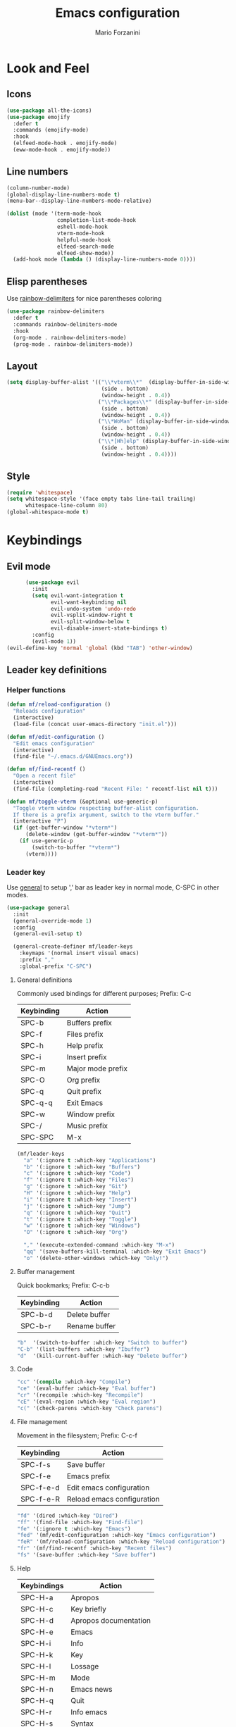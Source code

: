 #+TITLE: Emacs configuration
#+STARTUP: overview
#+AUTHOR: Mario Forzanini
#+HTML_HEAD: <link rel="stylesheet" href="style/simple.css">
* Look and Feel
** Icons
#+begin_src emacs-lisp :tangle ~/.emacs.d/GNUEmacs.el
  (use-package all-the-icons)
  (use-package emojify
    :defer t
    :commands (emojify-mode)
    :hook
    (elfeed-mode-hook . emojify-mode)
    (eww-mode-hook . emojify-mode))
#+end_src
** Line numbers
#+begin_src emacs-lisp :tangle ~/.emacs.d/GNUEmacs.el
      (column-number-mode)
      (global-display-line-numbers-mode t)
      (menu-bar--display-line-numbers-mode-relative)

      (dolist (mode '(term-mode-hook
                      completion-list-mode-hook
                      eshell-mode-hook
                      vterm-mode-hook
                      helpful-mode-hook
                      elfeed-search-mode
                      elfeed-show-mode))
        (add-hook mode (lambda () (display-line-numbers-mode 0))))
#+end_src
** Elisp parentheses
Use [[https://github.com/Fanael/rainbow-delimiters][rainbow-delimiters]] for nice parentheses coloring
#+begin_src emacs-lisp :tangle ~/.emacs.d/GNUEmacs.el
  (use-package rainbow-delimiters
    :defer t
    :commands rainbow-delimiters-mode
    :hook
    (org-mode . rainbow-delimiters-mode)
    (prog-mode . rainbow-delimiters-mode))
#+end_src
** Layout
#+begin_src emacs-lisp :tangle ~/.emacs.d/GNUEmacs.el
  (setq display-buffer-alist '(("\\*vterm\\*"  (display-buffer-in-side-window)
                                (side . bottom)
                                (window-height . 0.4))
                               ("\\*Packages\\*" (display-buffer-in-side-window)
                                (side . bottom)
                                (window-height . 0.4))
                               ("\\*WoMan" (display-buffer-in-side-window)
                                (side . bottom)
                                (window-height . 0.4))
                               ("\\*[Hh]elp" (display-buffer-in-side-window)
                                (side . bottom)
                                (window-height . 0.4))))
#+end_src
** Style
#+begin_src emacs-lisp :tangle ~/.emacs.d/GNUEmacs.el
  (require 'whitespace)
  (setq whitespace-style '(face empty tabs line-tail trailing)
        whitespace-line-column 80)
  (global-whitespace-mode t)
#+end_src
* Keybindings
** Evil mode
#+BEGIN_SRC emacs-lisp :tangle ~/.emacs.d/GNUEmacs.el
      (use-package evil
        :init
        (setq evil-want-integration t
              evil-want-keybinding nil
              evil-undo-system 'undo-redo
              evil-vsplit-window-right t
              evil-split-window-below t
              evil-disable-insert-state-bindings t)
        :config
        (evil-mode 1))
(evil-define-key 'normal 'global (kbd "TAB") 'other-window)
#+END_SRC
** Leader key definitions
*** Helper functions
#+begin_src emacs-lisp  :tangle ~/.emacs.d/GNUEmacs.el
  (defun mf/reload-configuration ()
    "Reloads configuration"
    (interactive)
    (load-file (concat user-emacs-directory "init.el")))

  (defun mf/edit-configuration ()
    "Edit emacs configuration"
    (interactive)
    (find-file "~/.emacs.d/GNUEmacs.org"))

  (defun mf/find-recentf ()
    "Open a recent file"
    (interactive)
    (find-file (completing-read "Recent File: " recentf-list nil t)))

  (defun mf/toggle-vterm (&optional use-generic-p)
    "Toggle vterm window respecting buffer-alist configuration.
    If there is a prefix argument, switch to the vterm buffer."
    (interactive "P")
    (if (get-buffer-window "*vterm*")
        (delete-window (get-buffer-window "*vterm*"))
      (if use-generic-p
          (switch-to-buffer "*vterm*")
        (vterm))))
#+end_src
*** Leader key
Use [[https://github.com/noctuid/general.el][general]] to setup ',' bar as leader key in normal mode, C-SPC in
other modes.
#+begin_src emacs-lisp  :tangle ~/.emacs.d/GNUEmacs.el
  (use-package general
    :init
    (general-override-mode 1)
    :config
    (general-evil-setup t)

    (general-create-definer mf/leader-keys
      :keymaps '(normal insert visual emacs)
      :prefix ","
      :global-prefix "C-SPC")
#+end_src
**** General definitions
Commonly used bindings for different purposes; Prefix: C-c
| Keybinding | Action              |
|------------+---------------------|
| SPC-b      | Buffers prefix      |
| SPC-f      | Files prefix        |
| SPC-h      | Help prefix         |
| SPC-i      | Insert prefix       |
| SPC-m      | Major mode prefix   |
| SPC-O      | Org prefix          |
| SPC-q      | Quit prefix         |
| SPC-q-q    | Exit Emacs          |
| SPC-w      | Window prefix       |
| SPC-/      | Music prefix        |
| SPC-SPC    | M-x                 |
#+begin_src emacs-lisp  :tangle ~/.emacs.d/GNUEmacs.el
  (mf/leader-keys
    "a" '(:ignore t :which-key "Applications")
    "b" '(:ignore t :which-key "Buffers")
    "c" '(:ignore t :which-key "Code")
    "f" '(:ignore t :which-key "Files")
    "g" '(:ignore t :which-key "Git")
    "H" '(:ignore t :which-key "Help")
    "i" '(:ignore t :which-key "Insert")
    "j" '(:ignore t :which-key "Jump")
    "q" '(:ignore t :which-key "Quit")
    "t" '(:ignore t :which-key "Toggle")
    "w" '(:ignore t :which-key "Windows")
    "O" '(:ignore t :which-key "Org")

    "," '(execute-extended-command :which-key "M-x")
    "qq" '(save-buffers-kill-terminal :which-key "Exit Emacs")
    "o" '(delete-other-windows :which-key "Only!")
#+end_src
**** Buffer management
Quick bookmarks; Prefix: C-c-b
| Keybinding | Action        |
|------------+---------------|
| SPC-b-d    | Delete buffer |
| SPC-b-r    | Rename buffer |
#+begin_src emacs-lisp  :tangle ~/.emacs.d/GNUEmacs.el
  "b"  '(switch-to-buffer :which-key "Switch to buffer")
  "C-b" '(list-buffers :which-key "Ibuffer")
  "d"  '(kill-current-buffer :which-key "Delete buffer")
#+end_src
**** Code
#+BEGIN_SRC emacs-lisp :tangle ~/.emacs.d/GNUEmacs.el
"cc" '(compile :which-key "Compile")
"ce" '(eval-buffer :which-key "Eval buffer")
"cr" '(recompile :which-key "Recompile")
"cE" '(eval-region :which-key "Eval region")
"c(" '(check-parens :which-key "Check parens")
#+END_SRC
**** File management
Movement in the filesystem; Prefix: C-c-f
| Keybinding | Action                   |
|------------+--------------------------|
| SPC-f-s    | Save buffer              |
| SPC-f-e    | Emacs prefix             |
| SPC-f-e-d  | Edit emacs configuration |
| SPC-f-e-R  | Reload emacs configuration |
#+begin_src emacs-lisp  :tangle ~/.emacs.d/GNUEmacs.el
  "fd" '(dired :which-key "Dired")
  "ff" '(find-file :which-key "Find-file")
  "fe" '(:ignore t :which-key "Emacs")
  "fed" '(mf/edit-configuration :which-key "Emacs configuration")
  "feR" '(mf/reload-configuration :which-key "Reload configuration")
  "fr" '(mf/find-recentf :which-key "Recent files")
  "fs" '(save-buffer :which-key "Save buffer")
#+end_src
**** Help
| Keybindings | Action                |
|-------------+-----------------------|
| SPC-H-a     | Apropos               |
| SPC-H-c     | Key briefly           |
| SPC-H-d     | Apropos documentation |
| SPC-H-e     | Emacs                 |
| SPC-H-i     | Info                  |
| SPC-H-k     | Key                   |
| SPC-H-l     | Lossage               |
| SPC-H-m     | Mode                  |
| SPC-H-n     | Emacs news            |
| SPC-H-q     | Quit                  |
| SPC-H-r     | Info emacs            |
| SPC-H-s     | Syntax                |
| SPC-H-C     | Coding system         |
| SPC-H-F     | Info command          |
| SPC-H-I     | Input method          |
| SPC-H-K     | Info key              |
| SPC-H-L     | Language environment  |
| SPC-H-P     | Package               |
| SPC-H-S     | Symbol                |
| SPC-H-?     | Help                  |
#+BEGIN_SRC emacs-lisp :tangle ~/.emacs.d/GNUEmacs.el
"Ha" '(apropos-command :which-key "Apropos")
"Hb" '(describe-bindings :which-key "Bindings")
"Hc" '(describe-key-briefly :which-key "Key briefly")
"Hd" '(apropos-documentation :which-key "Apropos documentation")
"He" '(about-emacs :which-key "Emacs")
"Hf" '(describe-function :which-key "Function")
"Hi" '(info :which-key "Info")
"Hk" '(describe-key :which-key "Key")
"Hl" '(view-lossage :which-key "Lossage")
"Hm" '(describe-mode :which-key "Mode")
"Hn" '(view-emacs-news :which-key "Emacs news")
"Hq" '(help-quit :which-key "Quit")
"Hr" '(info-emacs-manual :which-key "Info emacs")
"Hs" '(describe-syntax :which-key "Syntax")
"Hv" '(describe-variable :which-hey "Variable")
"HC" '(describe-coding-system :which-key "Coding system")
"HF" '(Info-goto-emacs-command-node :which-key "Info command")
"HI" '(describe-input-method :which-key "Input method")
"HK" '(Info-goto-emacs-key-command-node :which-key "Info key")
"HL" '(describe-language-environment :which-key "Language environment")
"HP" '(describe-package :which-key "Package")
"HS" '(info-lookup-symbol :which-key "Info symbol")
"H?" '(help-for-help :which-key "Help")
#+END_SRC
**** Toggle
#+BEGIN_SRC emacs-lisp :tangle ~/.emacs.d/GNUEmacs.el
  "tr" '(read-only-mode :which-key "Read only mode")
  "tw" '(visual-line-mode :which-key "Soft line wrapping")
;; Define functions to toggle auto-completion, smartparens, yasnippet...
#+END_SRC
**** Windows
    Manage windows; Prefix: SPC-w
| Keybinding | Action           |
|------------+------------------|
| SPC-h      | Focus left       |
| SPC-l      | Focus right      |
| SPC-j      | Focus down       |
| SPC-k      | Focus up         |
| SPC-w-c    | Close            |
| SPC-w-q    | Close            |
| SPC-w-v    | Vertical split   |
| SPC-w-s    | Horizontal split |
| SPC-w-m    | Maximize         |
| SPC-w-=    | Balance windows  |
| SPC-w-w    | Other-window     |
#+BEGIN_SRC emacs-lisp :tangle ~/.emacs.d/GNUEmacs.el
  "h" '(windmove-left :which-key "Focus left")
  "l" '(windmove-right :which-key "Focus-right")
  "j" '(windmove-down :which-key "Focus Down")
  "k" '(windmove-up :which-key "Focus Up")
  "v" '(split-window-right :which-key "Vertical-split")
  "s" '(split-window-below :which-key "Horizontal split")
  "wc" '(delete-window :which-key "Close")
  "wm" '(maximize-window :which-key "Maximize")
  "wq" '(delete-window :which-key "Close")
  "w=" '(balance-windows :which-key "Balance windows")
  ))
#+END_SRC
** Hydra
#+begin_src emacs-lisp :tangle ~/.emacs.d/GNUEmacs.el
  (use-package hydra
    :defer t
    :commands hydra-resize/body)
#+end_src
*** Window resizing
#+begin_src emacs-lisp :tangle ~/.emacs.d/GNUEmacs.el
      (defun mf/window-enlarge ()
        (interactive)
        (shrink-window -6 t))
      (defun mf/window-shrink ()
        (interactive)
        (shrink-window 6 t))
      (defun mf/window-taller ()
        (interactive)
        (shrink-window -6 nil))
      (defun mf/window-shorter ()
        (interactive)
        (shrink-window 6 nil))
      (defun mf/window-big-enlarge ()
        (interactive)
        (shrink-window -12 t))
      (defun mf/window-big-shrink ()
        (interactive)
        (shrink-window 12 t))
      (defun mf/window-big-taller ()
        (interactive)
        (shrink-window -12 nil))
      (defun mf/window-big-shorter ()
        (interactive)
        (shrink-window 12 nil))

      (defhydra hydra-resize (global-map "C-c r")
        "resize"
        ("h" mf/window-shrink)
        ("l" mf/window-enlarge)
        ("j" mf/window-taller)
        ("k" mf/window-shorter)
        ("H" mf/window-big-shrink)
        ("L" mf/window-big-enlarge)
        ("J" mf/window-big-taller)
        ("K" mf/window-big-shorter)
        ("n" windmove-down)
        ("p" windmove-up)
        ("b" windmove-left)
        ("f" windmove-right)
        ("0" delete-window)
        ("2" split-window-below)
        ("3" split-window-right)
        ("q" nil))
#+end_src
*** Buffer cycling
#+begin_src emacs-lisp :tangle ~/.emacs.d/GNUEmacs.el
  (defhydra hydra-buf-cycle (global-map "C-c b b")
    "cycle"
    ("d" kill-current-buffer)
    ("j" scroll-up-command)
    ("k" scroll-down-command)
    ("n" bs-cycle-next)
    ("p" bs-cycle-previous)
    ("q" nil))
#+end_src
** Evil integrations
Use [[https://github.com/emacs-evil/evil][evil]] keybindings to make my life better, [[https://github.com/emacs-evil/evil-collection][evil-collection]] to use
vim keybindings in many modes and [[https://github.com/syl20nbr/evil-escape][evil-escape]] to map 'jk' to escape
in insert mode
#+begin_src emacs-lisp :tangle ~/.emacs.d/GNUEmacs.el 
  (use-package evil-collection
    :after evil
    :config
    (evil-collection-init)
    (setq evil-want-C-i-jump t))
  (use-package evil-escape
    :after evil
    :config
    (evil-escape-mode)
    (setq evil-escape-key-sequence "jk"))
#+end_src
* Completion framework
** Prescient
#+begin_src emacs-lisp :tangle ~/.emacs.d/GNUEmacs.el
  (use-package prescient
    :defer t
    :hook (minibuffer-inactive-mode-hook . prescient-persistent-mode))
#+end_src
** Make use of the Emacs default minibuffer
#+begin_src emacs-lisp :tangle ~/.emacs.d/GNUEmacs.el
  (use-package marginalia
    :init
    (marginalia-mode))

  (use-package orderless
    :config
    (defun my-orderless-initialism-dispatcher (pattern _index _total)
      "Leading initialism dispatcher using the comma suffix.
                                   It matches PATTERN _INDEX and _TOTAL according to how Orderless parses it input."
      (when (string-suffix-p "," pattern)
        `(orderless-strict-leading-initialism . ,(substring pattern 0 -1))))
    (defun my-orderless-literal-dispatcher (pattern _index _total)
      "Literal style dispatcher using the equal sign as a suffix.
                                   It matches PATTERN _INDEX and _TOTAL according to how Orderless parses it input."
      (when (string-suffix-p "=" pattern )
        `(orderless-literal . ,(substring pattern 0 -1))))
    (defun my-orderless-flex-dispatcher (pattern _index _total)
      "Flex dispatcher using the tilde suffix.
                     It matches PATTERN _INDEX and _TOTAL according to how Orderless
                     parses its input."
      (when (string-suffix-p "~" pattern)
        `(orderless-flex . ,(substring pattern 0 -1))))
    (setq my-orderless-default-styles
          '(orderless-strict-leading-initialism
            orderless-flex
            orderless-prefixes
            orderless-regexp)
          orderless-component-separator "[ &]"      ; Completion at point using & as a separator, SPC automatically exits completion
          orderless-matching-styles my-orderless-default-styles
          orderless-style-dispatchers
          '(my-orderless-literal-dispatcher
            my-orderless-initialism-dispatcher
            my-orderless-flex-dispatcher)
          completion-styles '(orderless))
    (let ((map minibuffer-local-completion-map))
      ;; SPC should never complete, use it for orderless groups'
      (define-key map (kbd "SPC") nil)
      (define-key map (kbd "?") nil)))
#+end_src
From [[https://www.protesilaos.com][protesilaos]] config
#+begin_src emacs-lisp :tangle ~/.emacs.d/GNUEmacs.el
  (defun prot-minibuffer-focus-minibuffer ()
    "Focus the active minibuffer."
    (interactive)
    (let ((mini (active-minibuffer-window)))
      (when mini
        (select-window mini))))

  (defun prot-minibuffer--fit-completions-window ()
    "Fit Completions' buffer to its window."
    (fit-window-to-buffer (get-buffer-window "*Completions*")
                          (floor (frame-height) 2) 1))

  (defun prot-common-number-negative ( n )
    "Make N negative."
    (if (and (numberp n) (> n 0))
        (* -1 n)
      (error "%s is not a valid positive number" n)))


  (defun prot-minibuffer--switch-to-completions ()
    "Subroutine for switching to the completions' buffer."
    (unless (get-buffer-window "*Completions*" 0)
      (minibuffer-completion-help))
    (switch-to-completions)
    (prot-minibuffer--fit-completions-window))

  (defun prot-minibuffer-switch-to-completions-top ()
    "Switch to the top of the completions' buffer.
                    Meant to be bound in `minibuffer-local-completion-map'."
    (interactive)
    (prot-minibuffer--switch-to-completions)
    (goto-char (point-min))
    (next-completion 1))

  (defun prot-minibuffer-switch-to-completions-bottom ()
    "Switch to the bottom of the completions' buffer.
                    Meant to be bound in `minibuffer-local-completion-map'."
    (interactive)
    (prot-minibuffer--switch-to-completions)
    (goto-char (point-max))
    (next-completion -1)
    (goto-char (point-at-bol))
    (recenter
     (- -1
        (min (max 0 scroll-margin)
             (truncate (/ (window-body-height) 4.0))))
     t))

  (defun prot-minibuffer-next-completion-or-mini (&optional arg)
    "Move to the next completion or switch to the minibuffer.
                    This performs a regular motion for optional ARG lines, but when
                    point can no longer move in that direction it switches to the
                    minibuffer."
    (interactive "p")
    (cond
     ((and (bobp)   ; see hack in `prot-minibuffer--clean-completions'
           (get-text-property (point) 'invisible))
      (forward-char 1)
      (next-completion (or arg 1)))
     ((or (eobp)
          (eq (point-max)
              (save-excursion (forward-line 1) (point))))
      (prot-minibuffer-focus-minibuffer))
     (t
      (next-completion (or arg 1))))
    (setq this-command 'next-line))

  (defun prot-minibuffer-previous-completion-or-mini (&optional arg)
    "Move to the next completion or switch to the minibuffer.
                    This performs a regular motion for optional ARG lines, but when
                    point can no longer move in that direction it switches to the
                    minibuffer."
    (interactive "p")
    (let ((num (prot-common-number-negative arg)))
      (if (or (bobp)
              (eq (point) (1+ (point-min)))) ; see hack in `prot-minibuffer--clean-completions'
          (prot-minibuffer-focus-minibuffer)
        (next-completion (or num 1)))))
  ;; Copied from icomplete.el
  (defun prot-minibuffer--field-beg ()
    "Determine beginning of completion."
    (if (window-minibuffer-p)
        (minibuffer-prompt-end)
      (nth 0 completion-in-region--data)))
  (defun prot-minibuffer--completion-category ()
    "Return completion category."
    (let* ((beg (prot-minibuffer--field-beg))
           (md (completion--field-metadata beg)))
      (alist-get 'category (cdr md))))
  (defun prot-minibuffer-backward-updir ()
    "Delete char before point or go up a directory.
    Must be bound to `minibuffer-local-filename-completion-map'."
    (interactive)
    (if (and (eq (char-before) ?/)
             (eq (prot-minibuffer--completion-category) 'file))
        (save-excursion
          (goto-char (1- (point)))
          (when (search-backward "/" (point-min) t)
            (delete-region (1+ (point)) (point-max))))
      (call-interactively 'backward-delete-char)))
#+end_src
** Minibuffer completions
Adjust completions buffer size (and all temp buffers)
#+begin_src emacs-lisp :tangle ~/.emacs.d/GNUEmacs.el
  (setq temp-buffer-max-height 10)
  (temp-buffer-resize-mode)
#+end_src
Override completion style for buffer and file name completions
(~/.em/el/ expands to ~/.emacs.d/elpa no matter what text there is
befor the ~)
#+begin_src emacs-lisp :tangle ~/.emacs.d/GNUEmacs.el
  (file-name-shadow-mode 1)
  (setq completion-styles '(orderless partial-completion))
  (setq completion-category-overrides
        '((buffer (styles . (substring flex orderless)))
          (file (styles . (partial-completion orderless)))))
#+end_src
Set important variables
#+begin_src emacs-lisp :tangle ~/.emacs.d/GNUEmacs.el
  (setq completion-cycle-threshold nil)
  (setq completion-flex-nospace nil)
  (setq completion-pcm-complete-word-inserts-delimiters t)
  (setq completion-show-help nil)
  (setq completion-auto-help t)
  (setq completion-ignore-case t)
  (setq-default case-fold-search t)
  (setq read-buffer-completion-ignore-case t)
  (setq read-file-name-completion-ignore-case t)
  (setq completions-format 'vertical)
  (setq completions-detailed t)
  (setq resize-mini-windows nil)
  (setq minibuffer-eldef-shorten-default t)
  (setq echo-keystrokes 0.25)
  (file-name-shadow-mode 1)
  (minibuffer-electric-default-mode 1)
#+end_src
Keybindings
#+begin_src emacs-lisp :tangle ~/.emacs.d/GNUEmacs.el
  (let ((map completion-list-mode-map))
    (define-key map (kbd "C-n") #'prot-minibuffer-next-completion-or-mini)
    (define-key map (kbd "C-p") #'prot-minibuffer-previous-completion-or-mini))
  (let ((map minibuffer-local-completion-map))
    (define-key map (kbd "C-n") #'prot-minibuffer-switch-to-completions-top)
    (define-key map (kbd "C-p") #'prot-minibuffer-switch-to-completions-bottom)
    (define-key map (kbd "RET") #'minibuffer-force-complete-and-exit))
  (let ((map minibuffer-local-filename-completion-map))
    (define-key map (kbd "<M-backspace>") #'prot-minibuffer-backward-updir))
#+end_src
** Corfu
Use corfu for better completions at point
#+begin_src emacs-lisp :tangle ~/.emacs.d/GNUEmacs.el
  (use-package corfu
    :config (corfu-global-mode))
#+end_src
* Helpful
Use [[https://github.com/Wilfred/helpful][helpful]] to get better help, highlighting and references to the
source files
#+begin_src emacs-lisp :tangle ~/.emacs.d/GNUEmacs.el
  (use-package page-break-lines
    :defer t
    :commands page-break-lines-mode)

  (use-package helpful
    :defer t
    :commands (helpful-callable helpful-variable helpful-command helpful-key)
    :hook
    (helpful-mode . page-break-lines-mode)
    (helpful-mode . visual-line-mode)
    :bind
    ([remap describe-variable] . helpful-variable)
    ([remap describe-command] . helpful-command)
    ([remap describe-key] . helpful-key)
    (:map helpful-mode-map
          ("q" . mf/quit-and-kill)					; Quitting help buffer kills them too
          ("n" . next-line)
          ("p" . previous-line))
    :config
    (defun mf/quit-and-kill ()
      (interactive)
      (quit-window t)))
#+end_src
* Programming
** Autocompletion
Get [[http://company-mode.github.io/][autocompletion]]. Edit: try to use Emacs' built in completion-at-point
#+begin_src emacs-lisp :tangle ~/.emacs.d/GNUEmacs.el
  (setq tab-always-indent 'complete)
  (autoload 'ffap-file-at-point "ffap")
  (defun complete-path-at-point+ ()
    "Return completion data for UNIX path at point."
    (let ((fn (ffap-file-at-point))
          (fap (thing-at-point 'filename)))
      (when (and (or fn (equal "/" fap))
                 (save-excursion
                   (search-backward fap (line-beginning-position) t)))
        (list (match-beginning 0)
              (match-end 0)
              #'completion-file-name-table :exclusive 'no))))

  (add-hook 'completion-at-point-functions
            #'complete-path-at-point+
            'append)
#+end_src
** Projectile
#+begin_src emacs-lisp :tangle ~/.emacs.d/GNUEmacs.el
  (use-package projectile
    :defer t
    :commands projectile-mode
    :hook
    (c-mode . projectile-mode)
    (c++-mode . projectile-mode)
    (haskell-mode . projectile-mode)
    (emacs-lisp-mode . projectile-mode))
#+end_src
** Go
#+begin_src emacs-lisp :tangle ~/.emacs.d/GNUEmacs.el
  (use-package go-mode
    :defer t
    :commands go-mode)
#+end_src
** Haskell
#+begin_src emacs-lisp
    (defun mf/my-haskell-hook
      (delete-other-windows)
      (haskell-process-load-buffer)
      (windmove-right)
      (mf/toggle-vterm))
  (add-hook 'haskell-mode-hook 'mf/my-haskell-hook)

      (use-package hindent
        :defer t
        :commands hindent-mode
        :hook (haskell-mode-hook . hindent-mode)
        :config (setq hindent-reformat-buffer-on-save t))

      (use-package dante
        :after haskell-mode
        :commands dante-mode
        :init
        (add-hook 'haskell-mode-hook 'interactive-haskell-mode)
        (add-hook 'haskell-mode-hook 'haskell-indentation-mode)
        (add-hook 'haskell-mode-hook 'flycheck-mode)
        (add-hook 'haskell-mode-hook 'dante-mode))
#+end_src
** Smart parentheses
#+BEGIN_SRC emacs-lisp :tangle ~/.emacs.d/GNUEmacs.el
  (use-package smartparens
    :defer t
    :commands smartparens-mode
    :hook
    ((prog-mode . smartparens-mode)
    (emacs-lisp-mode . smartparens-mode)
    (org-mode . smartparens-mode)
    (scheme-mode . smartparens-mode))
    :config
    (require 'smartparens-config))
#+END_SRC
** Git
Use magit to handle git repositories
#+BEGIN_SRC emacs-lisp :tangle ~/.emacs.d/GNUEmacs.el
      (use-package magit
    :defer t
  :commands magit
  :general (mf/leader-keys
            "gb" '(magit-branch-checkout :which-key "Switch branch")
            "gc" '(:ignore t :which-key "Create")
            "gcb" '(magit-branch-and-checkout :which-key "Branch")
            "gcc" '(magit-commit-create :which-key "Commit")
            "gcr" '(magit-init :which-key "Initialize repository")
            "gcR" '(magit-clone :which-key "Clone")
            "gf" '(:ignore t :which-key "Find")
            "gfc" '(magit-show-commit :which-key "Commit")
            "gfg" '(magit-find-git-config-file :which-key "Gitconfig file")
            "gg" '(magit-status :which-key "Status")
            "gt" '(git-timemachine-toggle :which-key "Timemachine")
            "gB" '(magit-blame-addition :which-key "Blame")
            "gC" '(magit-clone :which-key "Clone")
            "gD" '(magit-file-delete :which-key "Delete file")
            "gF" '(magit-fetch :which-key "Fetch")
            "gG" '(magit-status-here :which-key "Status here")
            "gL" '(magit-log :which-key "Log")
            "gS" '(magit-stage-file :which-key "Stage file")
            "gU" '(magit-unstage-file :which-key "Unstage file")))
#+END_SRC
* Shell
*** eshell
#+begin_src emacs-lisp :tangle ~/.emacs.d/GNUEmacs.el
  (defun mf/configure-eshell ()
    (add-hook 'eshell-pre-command-hook 'eshell-save-some-history)
    (add-to-list 'eshell-output-filter-functions 'eshell-truncate-buffer))

  (use-package eshell-git-prompt
    :defer t
    :after eshell)
  (use-package eshell
    :defer t
    :commands eshell
    :hook (eshell-first-time-mode . mf/configure-eshell)
    :config
    (setq eshell-history-size 5000
          eshell-buffer-maximum-lines 5000
          eshell-hist-ignoredups t
          eshell-scroll-to-bottom-on-input t)
    (with-eval-after-load 'esh-opt
      (setq eshell-destroy-buffer-when-process-dies t)
      (setq eshell-visual-commands '("htop" "sh"))
      (eshell-git-prompt-use-theme 'powerline)))
#+end_src
*** vterm
#+begin_src emacs-lisp :tangle ~/.emacs.d/GNUEmacs.el
      (use-package vterm
        :defer t
        :commands vterm
        :config
        (setq vterm-shell "/bin/sh")
        :general (mf/leader-keys
                   "RET" '(mf/toggle-vterm :which-key "vterm")))
#+end_src
* Org mode
** Setup
#+begin_src emacs-lisp :tangle ~/.emacs.d/GNUEmacs.el
    (defun mf/org-mode-setup ()
          (org-indent-mode)
          (visual-line-mode 1))
#+end_src
** Org
#+begin_src emacs-lisp :tangle ~/.emacs.d/GNUEmacs.el
  (use-package org
    :defer t
    :hook (org-mode . mf/org-mode-setup)
    :general (mf/leader-keys
               "Ot" '(:ignore t :which-key "Tangle")
               "Ott" '(org-babe-tangle :which-key "Tangle")
               "Otl" '(org-babel-load-file :which-key "Load file"))
    :config
    (add-to-list 'org-structure-template-alist '("el" . "src emacs-lisp")))
#+end_src
** In line latex previews
#+BEGIN_SRC emacs-lisp :tangle ~/.emacs.d/GNUEmacs.el
        (use-package org-fragtog
          :defer t
          :after org
          :hook
         (org-mode . org-fragtog-mode)
         :bind (:map org-mode-map
                     ("C-c tf" . org-fragtog-mode)))
#+END_SRC
